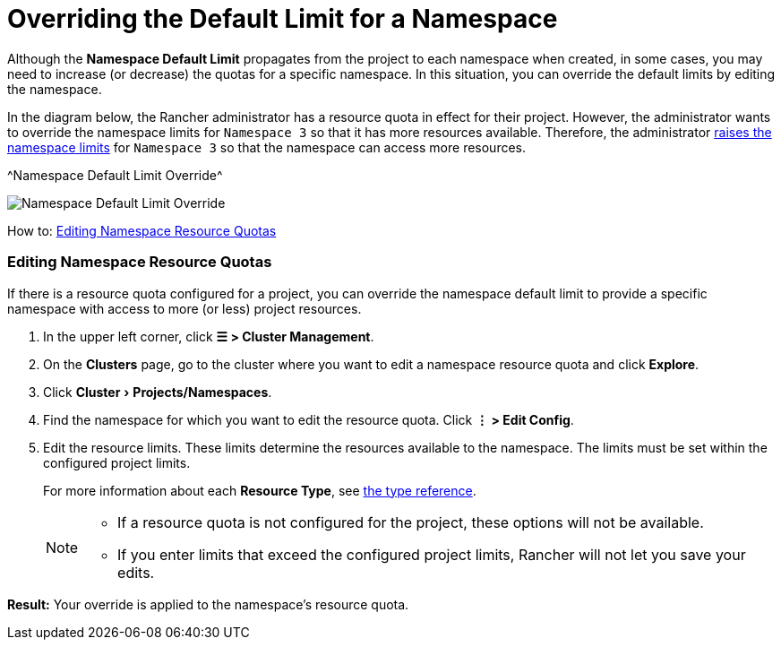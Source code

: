 = Overriding the Default Limit for a Namespace
:experimental:

Although the *Namespace Default Limit* propagates from the project to each namespace when created, in some cases, you may need to increase (or decrease) the quotas for a specific namespace. In this situation, you can override the default limits by editing the namespace.

In the diagram below, the Rancher administrator has a resource quota in effect for their project. However, the administrator wants to override the namespace limits for `Namespace 3` so that it has more resources available. Therefore, the administrator xref:../../../new-user-guides/manage-clusters/projects-and-namespaces.adoc[raises the namespace limits] for `Namespace 3` so that the namespace can access more resources.

^Namespace Default Limit Override^

image::rancher-resource-quota-override.svg[Namespace Default Limit Override]

How to: xref:../../../new-user-guides/manage-clusters/projects-and-namespaces.adoc[Editing Namespace Resource Quotas]

=== Editing Namespace Resource Quotas

If there is a resource quota configured for a project, you can override the namespace default limit to provide a specific namespace with access to more (or less) project resources.

. In the upper left corner, click *☰ > Cluster Management*.
. On the *Clusters* page, go to the cluster where you want to edit a namespace resource quota and click *Explore*.
. Click menu:Cluster[Projects/Namespaces].
. Find the namespace for which you want to edit the resource quota. Click *⋮ > Edit Config*.
. Edit the resource limits.  These limits determine the resources available to the namespace. The limits must be set within the configured project limits.
+
For more information about each *Resource Type*, see xref:resource-quota-types.adoc[the type reference].
+

[NOTE]
====

 ** If a resource quota is not configured for the project, these options will not be available.
 ** If you enter limits that exceed the configured project limits, Rancher will not let you save your edits.

+
====


*Result:* Your override is applied to the namespace's resource quota.
